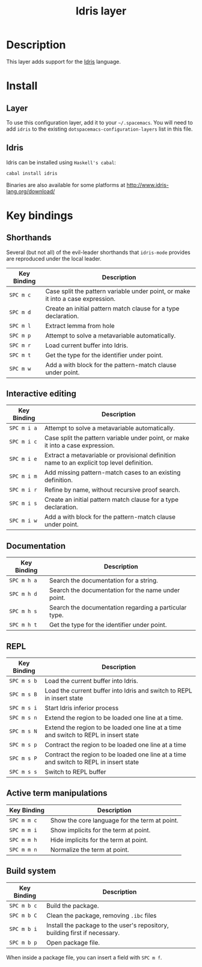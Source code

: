 #+TITLE: Idris layer

[[file:img/idris.png]]

* Table of Contents                                         :TOC_4_gh:noexport:
 - [[#description][Description]]
 - [[#install][Install]]
   - [[#layer][Layer]]
   - [[#idris][Idris]]
 - [[#key-bindings][Key bindings]]
   - [[#shorthands][Shorthands]]
   - [[#interactive-editing][Interactive editing]]
   - [[#documentation][Documentation]]
   - [[#repl][REPL]]
   - [[#active-term-manipulations][Active term manipulations]]
   - [[#build-system][Build system]]

* Description
This layer adds support for the [[http://www.idris-lang.org/][Idris]] language.

* Install

** Layer
To use this configuration layer, add it to your =~/.spacemacs=. You will need to
add =idris= to the existing =dotspacemacs-configuration-layers= list in this
file.

** Idris

Idris can be installed using =Haskell's cabal=:

#+BEGIN_SRC sh
cabal install idris
#+END_SRC

Binaries are also available for some platforms at
http://www.idris-lang.org/download/

* Key bindings

** Shorthands
Several (but not all) of the evil-leader shorthands that =idris-mode= provides
are reproduced under the local leader.

| Key Binding | Description                                                                     |
|-------------+---------------------------------------------------------------------------------|
| ~SPC m c~   | Case split the pattern variable under point, or make it into a case expression. |
| ~SPC m d~   | Create an initial pattern match clause for a type declaration.                  |
| ~SPC m l~   | Extract lemma from hole                                                         |
| ~SPC m p~   | Attempt to solve a metavariable automatically.                                  |
| ~SPC m r~   | Load current buffer into Idris.                                                 |
| ~SPC m t~   | Get the type for the identifier under point.                                    |
| ~SPC m w~   | Add a with block for the pattern-match clause under point.                      |

** Interactive editing

| Key Binding | Description                                                                                |
|-------------+--------------------------------------------------------------------------------------------|
| ~SPC m i a~ | Attempt to solve a metavariable automatically.                                             |
| ~SPC m i c~ | Case split the pattern variable under point, or make it into a case expression.            |
| ~SPC m i e~ | Extract a metavariable or provisional definition name to an explicit top level definition. |
| ~SPC m i m~ | Add missing pattern-match cases to an existing definition.                                 |
| ~SPC m i r~ | Refine by name, without recursive proof search.                                            |
| ~SPC m i s~ | Create an initial pattern match clause for a type declaration.                             |
| ~SPC m i w~ | Add a with block for the pattern-match clause under point.                                 |

** Documentation

| Key Binding | Description                                           |
|-------------+-------------------------------------------------------|
| ~SPC m h a~ | Search the documentation for a string.                |
| ~SPC m h d~ | Search the documentation for the name under point.    |
| ~SPC m h s~ | Search the documentation regarding a particular type. |
| ~SPC m h t~ | Get the type for the identifier under point.          |

** REPL
| Key Binding | Description                                                                            |
|-------------+----------------------------------------------------------------------------------------|
| ~SPC m s b~ | Load the current buffer into Idris.                                                    |
| ~SPC m s B~ | Load the current buffer into Idris and switch to REPL in insert state                  |
| ~SPC m s i~ | Start Idris inferior process                                                           |
| ~SPC m s n~ | Extend the region to be loaded one line at a time.                                     |
| ~SPC m s N~ | Extend the region to be loaded one line at a time and switch to REPL in insert state   |
| ~SPC m s p~ | Contract the region to be loaded one line at a time                                    |
| ~SPC m s P~ | Contract the region to be loaded one line at a time and switch to REPL in insert state |
| ~SPC m s s~ | Switch to REPL buffer                                                                  |

** Active term manipulations

| Key Binding | Description                                   |
|-------------+-----------------------------------------------|
| ~SPC m m c~ | Show the core language for the term at point. |
| ~SPC m m i~ | Show implicits for the term at point.         |
| ~SPC m m h~ | Hide implicits for the term at point.         |
| ~SPC m m n~ | Normalize the term at point.                  |

** Build system

| Key Binding | Description                                                                |
|-------------+----------------------------------------------------------------------------|
| ~SPC m b c~ | Build the package.                                                         |
| ~SPC m b C~ | Clean the package, removing =.ibc= files                                   |
| ~SPC m b i~ | Install the package to the user's repository, building first if necessary. |
| ~SPC m b p~ | Open package file.                                                         |

When inside a package file, you can insert a field with ~SPC m f~.
